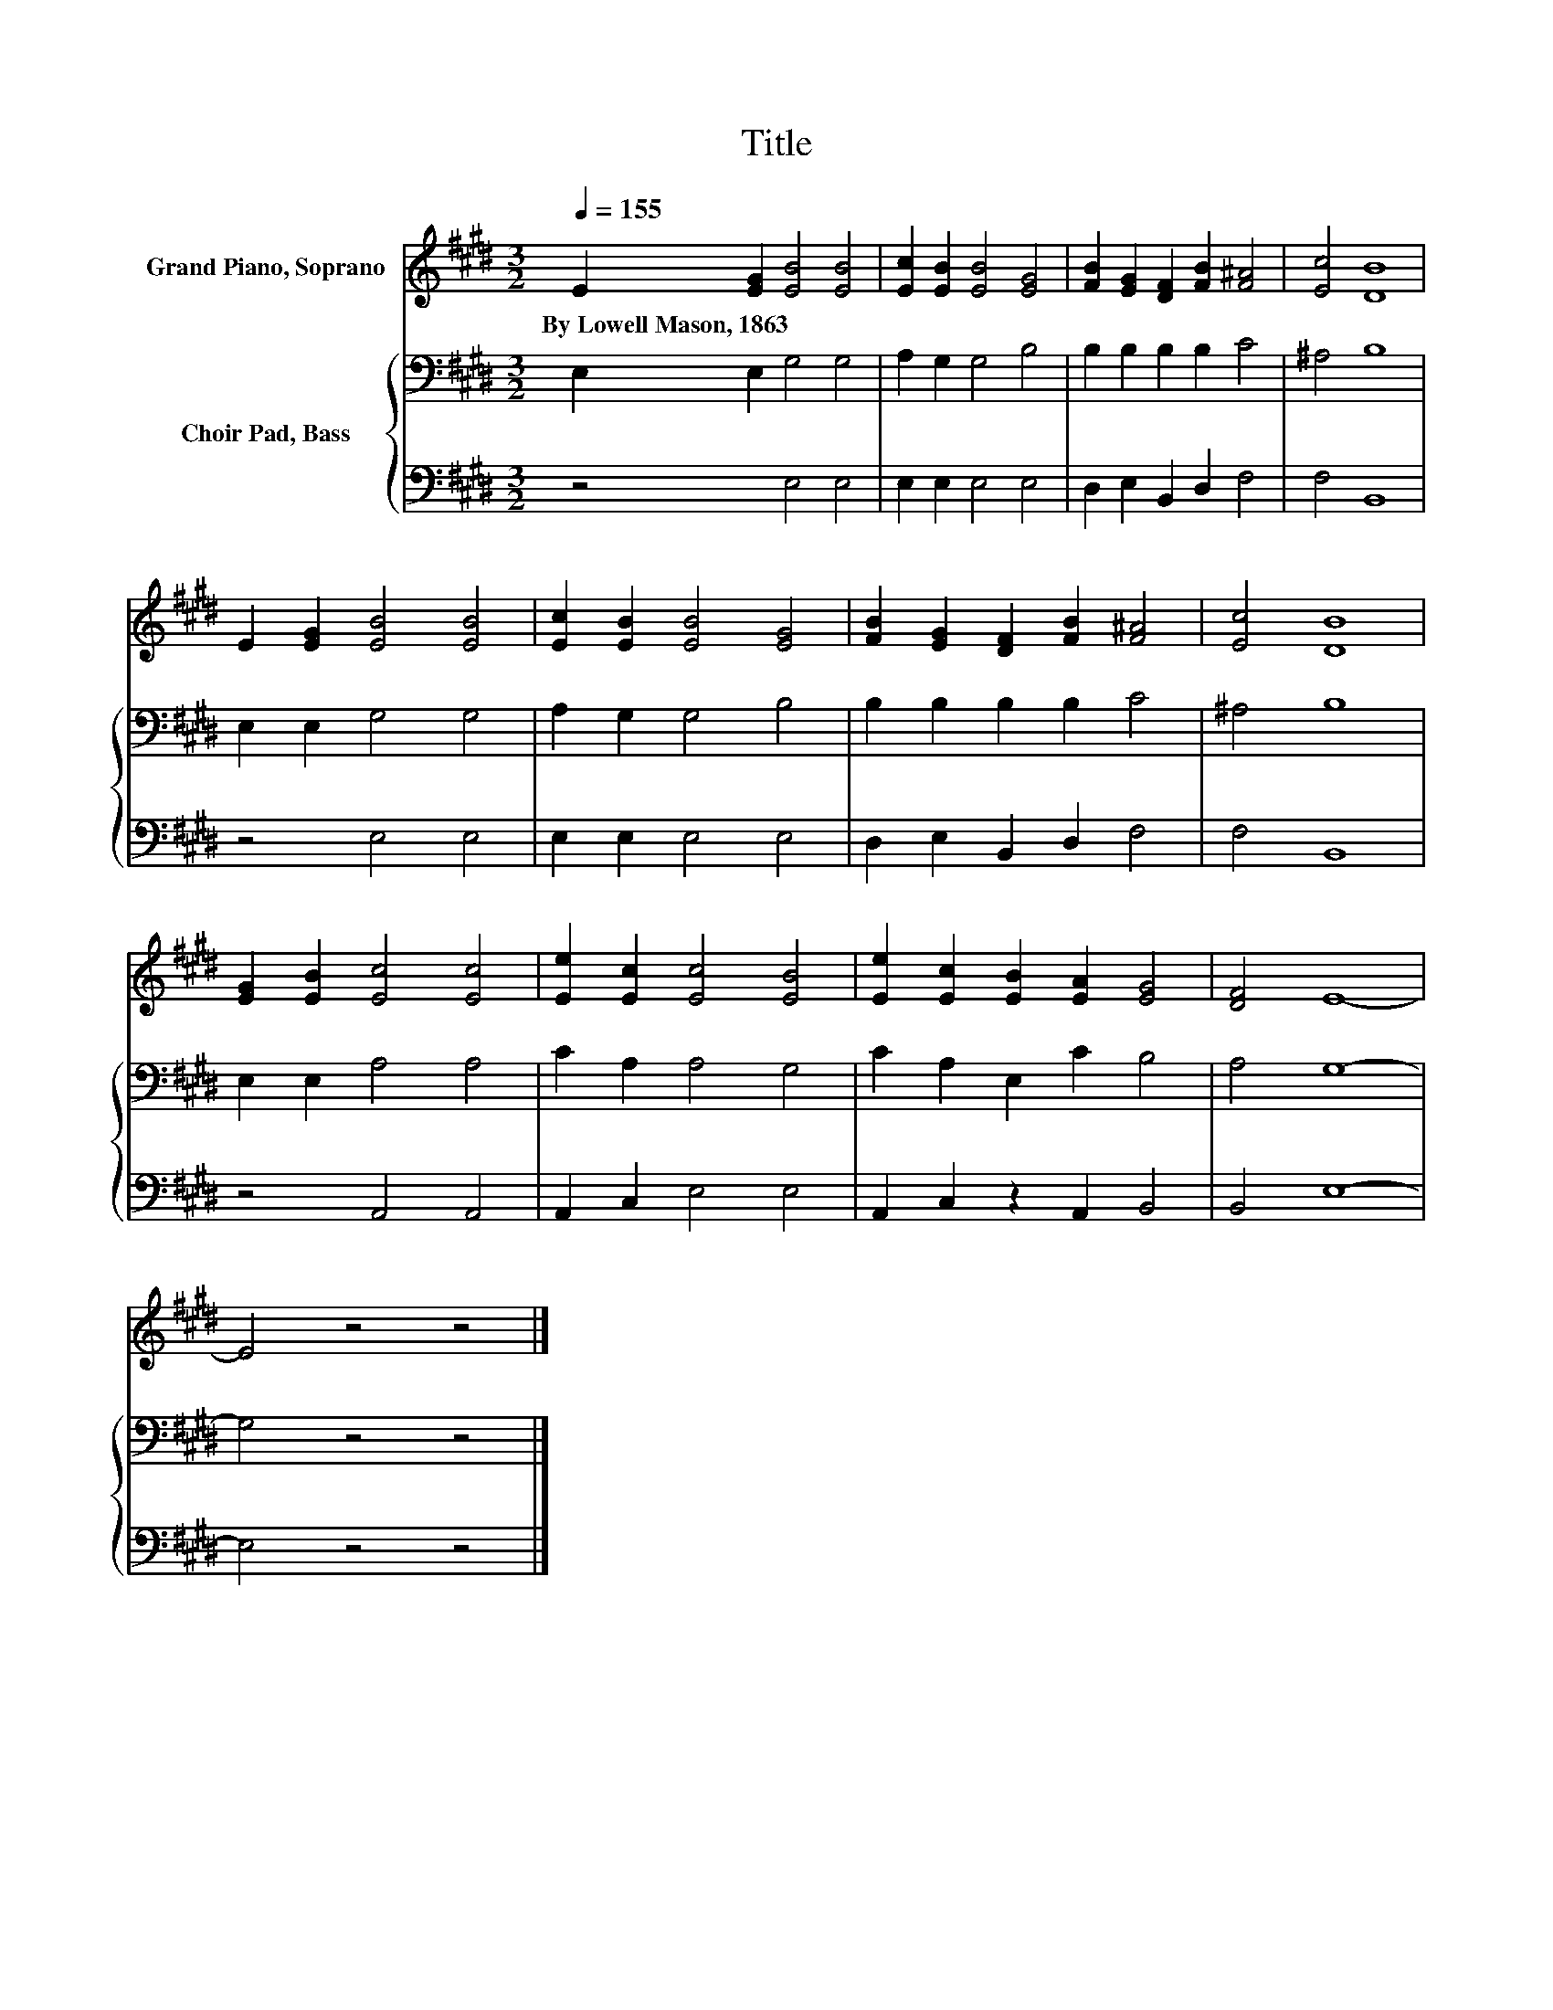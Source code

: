 X:1
T:Title
%%score 1 { 2 | 3 }
L:1/8
Q:1/4=155
M:3/2
K:E
V:1 treble nm="Grand Piano, Soprano"
V:2 bass nm="Choir Pad, Bass"
V:3 bass 
V:1
 E2 [EG]2 [EB]4 [EB]4 | [Ec]2 [EB]2 [EB]4 [EG]4 | [FB]2 [EG]2 [DF]2 [FB]2 [F^A]4 | [Ec]4 [DB]8 | %4
w: By~Lowell~Mason,~1863 * * *||||
 E2 [EG]2 [EB]4 [EB]4 | [Ec]2 [EB]2 [EB]4 [EG]4 | [FB]2 [EG]2 [DF]2 [FB]2 [F^A]4 | [Ec]4 [DB]8 | %8
w: ||||
 [EG]2 [EB]2 [Ec]4 [Ec]4 | [Ee]2 [Ec]2 [Ec]4 [EB]4 | [Ee]2 [Ec]2 [EB]2 [EA]2 [EG]4 | [DF]4 E8- | %12
w: ||||
 E4 z4 z4 |] %13
w: |
V:2
 E,2 E,2 G,4 G,4 | A,2 G,2 G,4 B,4 | B,2 B,2 B,2 B,2 C4 | ^A,4 B,8 | E,2 E,2 G,4 G,4 | %5
 A,2 G,2 G,4 B,4 | B,2 B,2 B,2 B,2 C4 | ^A,4 B,8 | E,2 E,2 A,4 A,4 | C2 A,2 A,4 G,4 | %10
 C2 A,2 E,2 C2 B,4 | A,4 G,8- | G,4 z4 z4 |] %13
V:3
 z4 E,4 E,4 | E,2 E,2 E,4 E,4 | D,2 E,2 B,,2 D,2 F,4 | F,4 B,,8 | z4 E,4 E,4 | E,2 E,2 E,4 E,4 | %6
 D,2 E,2 B,,2 D,2 F,4 | F,4 B,,8 | z4 A,,4 A,,4 | A,,2 C,2 E,4 E,4 | A,,2 C,2 z2 A,,2 B,,4 | %11
 B,,4 E,8- | E,4 z4 z4 |] %13

